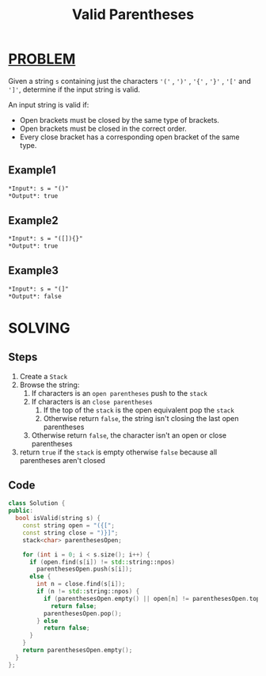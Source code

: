 :PROPERTIES:
:ID:       60113df4-452d-4951-b440-d7c137f8c674
:END:
#+title: Valid Parentheses
#+filetags: :Problem:

* [[id:f23824a1-0515-47c6-b386-21d83a9aec21][PROBLEM]]
Given a string =s= containing just the characters ='('= , =')'= , ='{'= , ='}'= , ='['= and =']'=, determine if the input string is valid.

An input string is valid if:
 + Open brackets must be closed by the same type of brackets.
 + Open brackets must be closed in the correct order.
 + Every close bracket has a corresponding open bracket of the same type.

** Example1
#+begin_src org
*Input*: s = "()"
*Output*: true
#+end_src

** Example2
#+begin_src org
*Input*: s = "([]){}"
*Output*: true
#+end_src

** Example3
#+begin_src org
*Input*: s = "(]"
*Output*: false
#+end_src

* SOLVING
** Steps
1. Create a =Stack=
2. Browse the string:
   1) If characters is an =open parentheses= push to the =stack=
   2) If characters is an =close parentheses=
      1. If the top of the =stack= is the open equivalent pop the =stack=
      2. Otherwise return =false=, the string isn't closing the last open parentheses
   3) Otherwise return =false=, the character isn't an open or close parentheses
3. return =true= if the =stack= is empty otherwise =false= because all parentheses aren't closed

** Code
#+begin_src cpp
class Solution {
public:
  bool isValid(string s) {
    const string open = "({[";
    const string close = ")}]";
    stack<char> parenthesesOpen;

    for (int i = 0; i < s.size(); i++) {
      if (open.find(s[i]) != std::string::npos)
        parenthesesOpen.push(s[i]);
      else {
        int n = close.find(s[i]);
        if (n != std::string::npos) {
          if (parenthesesOpen.empty() || open[n] != parenthesesOpen.top())
            return false;
          parenthesesOpen.pop();
        } else
          return false;
      }
    }
    return parenthesesOpen.empty();
  }
};
#+end_src
